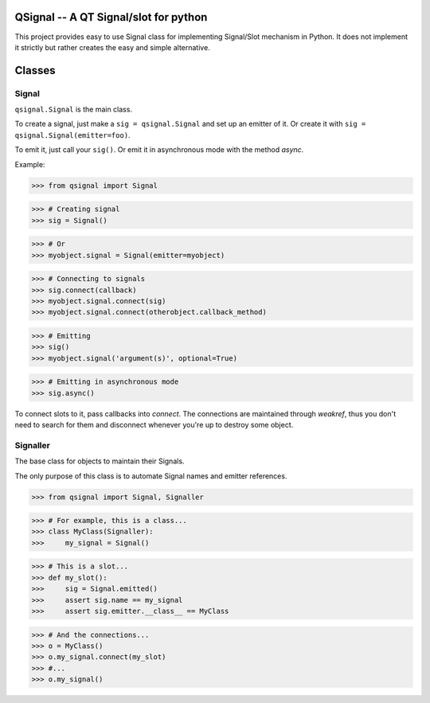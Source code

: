 QSignal -- A QT Signal/slot for python
======================================

.. image:: https://travis-ci.org/complynx/qsignal.svg?branch=master
    :target: https://travis-ci.org/complynx/qsignal


This project provides easy to use Signal class for implementing Signal/Slot mechanism in Python.
It does not implement it strictly but rather creates the easy and simple alternative.

Classes
=======

Signal
------

``qsignal.Signal`` is the main class.

To create a signal, just make a ``sig = qsignal.Signal`` and set up an emitter of it. Or create it with
``sig = qsignal.Signal(emitter=foo)``.

To emit it, just call your ``sig()``.
Or emit it in asynchronous mode with the method `async`.

Example:

>>> from qsignal import Signal

>>> # Creating signal
>>> sig = Signal()

>>> # Or
>>> myobject.signal = Signal(emitter=myobject)

>>> # Connecting to signals
>>> sig.connect(callback)
>>> myobject.signal.connect(sig)
>>> myobject.signal.connect(otherobject.callback_method)

>>> # Emitting
>>> sig()
>>> myobject.signal('argument(s)', optional=True)

>>> # Emitting in asynchronous mode
>>> sig.async()

To connect slots to it, pass callbacks into `connect`. The connections are maintained through `weakref`, thus
you don't need to search for them and disconnect whenever you're up to destroy some object.

Signaller
---------

The base class for objects to maintain their Signals.

The only purpose of this class is to automate Signal names and emitter references.

>>> from qsignal import Signal, Signaller

>>> # For example, this is a class...
>>> class MyClass(Signaller):
>>>     my_signal = Signal()

>>> # This is a slot...
>>> def my_slot():
>>>     sig = Signal.emitted()
>>>     assert sig.name == my_signal
>>>     assert sig.emitter.__class__ == MyClass

>>> # And the connections...
>>> o = MyClass()
>>> o.my_signal.connect(my_slot)
>>> #...
>>> o.my_signal()
